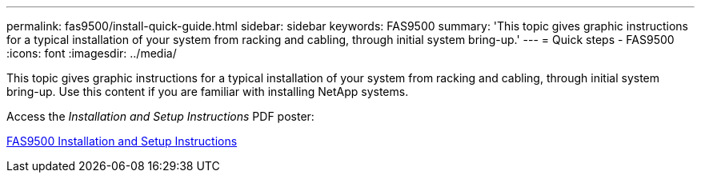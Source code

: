 ---
permalink: fas9500/install-quick-guide.html
sidebar: sidebar
keywords: FAS9500
summary: 'This topic gives graphic instructions for a typical installation of your system from racking and cabling, through initial system bring-up.'
---
= Quick steps - FAS9500
:icons: font
:imagesdir: ../media/

[.lead]
This topic gives graphic instructions for a typical installation of your system from racking and cabling, through initial system bring-up. Use this content if you are familiar with installing NetApp systems.

Access the _Installation and Setup Instructions_ PDF poster:

link:../media/PDF/Jan_2024_Rev3_FAS9500_ISI_IEOPS-1482.pdf[FAS9500 Installation and Setup Instructions^]
